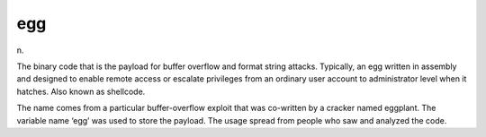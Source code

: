 .. _egg:

============================================================
egg
============================================================

n\.

The binary code that is the payload for buffer overflow and format string attacks.
Typically, an egg written in assembly and designed to enable remote access or escalate privileges from an ordinary user account to administrator level when it hatches.
Also known as shellcode.

The name comes from a particular buffer-overflow exploit that was co-written by a cracker named eggplant.
The variable name ‘egg’ was used to store the payload.
The usage spread from people who saw and analyzed the code.

